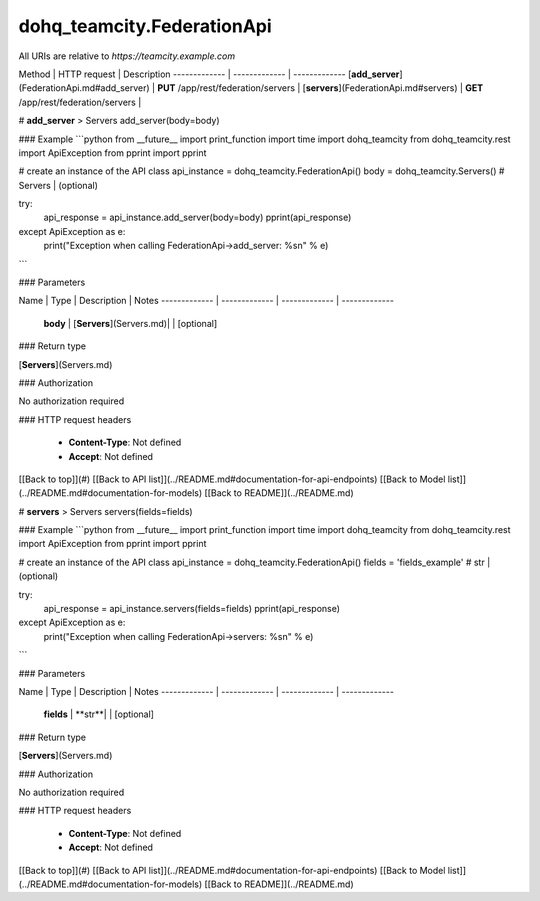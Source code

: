 #################
dohq_teamcity.FederationApi
#################


All URIs are relative to *https://teamcity.example.com*

Method | HTTP request | Description
------------- | ------------- | -------------
[**add_server**](FederationApi.md#add_server) | **PUT** /app/rest/federation/servers | 
[**servers**](FederationApi.md#servers) | **GET** /app/rest/federation/servers | 


# **add_server**
> Servers add_server(body=body)



### Example
```python
from __future__ import print_function
import time
import dohq_teamcity
from dohq_teamcity.rest import ApiException
from pprint import pprint

# create an instance of the API class
api_instance = dohq_teamcity.FederationApi()
body = dohq_teamcity.Servers() # Servers |  (optional)

try:
    api_response = api_instance.add_server(body=body)
    pprint(api_response)
except ApiException as e:
    print("Exception when calling FederationApi->add_server: %s\n" % e)
```

### Parameters

Name | Type | Description  | Notes
------------- | ------------- | ------------- | -------------
 **body** | [**Servers**](Servers.md)|  | [optional] 

### Return type

[**Servers**](Servers.md)

### Authorization

No authorization required

### HTTP request headers

 - **Content-Type**: Not defined
 - **Accept**: Not defined

[[Back to top]](#) [[Back to API list]](../README.md#documentation-for-api-endpoints) [[Back to Model list]](../README.md#documentation-for-models) [[Back to README]](../README.md)

# **servers**
> Servers servers(fields=fields)



### Example
```python
from __future__ import print_function
import time
import dohq_teamcity
from dohq_teamcity.rest import ApiException
from pprint import pprint

# create an instance of the API class
api_instance = dohq_teamcity.FederationApi()
fields = 'fields_example' # str |  (optional)

try:
    api_response = api_instance.servers(fields=fields)
    pprint(api_response)
except ApiException as e:
    print("Exception when calling FederationApi->servers: %s\n" % e)
```

### Parameters

Name | Type | Description  | Notes
------------- | ------------- | ------------- | -------------
 **fields** | **str**|  | [optional] 

### Return type

[**Servers**](Servers.md)

### Authorization

No authorization required

### HTTP request headers

 - **Content-Type**: Not defined
 - **Accept**: Not defined

[[Back to top]](#) [[Back to API list]](../README.md#documentation-for-api-endpoints) [[Back to Model list]](../README.md#documentation-for-models) [[Back to README]](../README.md)

